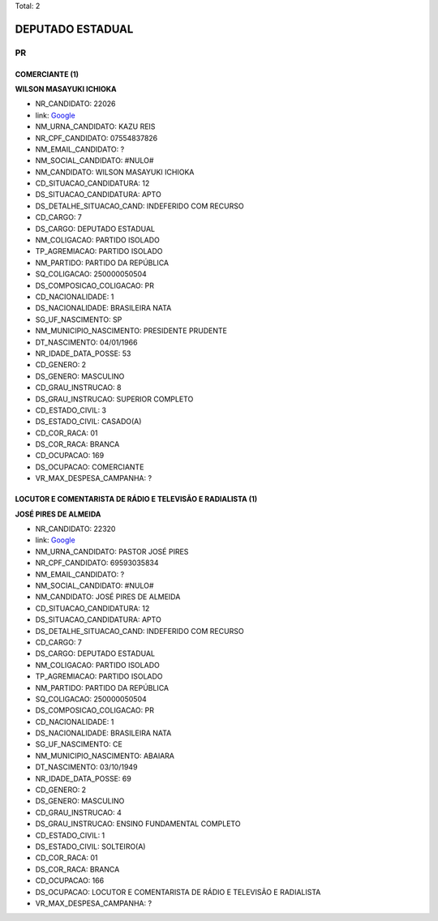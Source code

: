 Total: 2

DEPUTADO ESTADUAL
=================

PR
--

COMERCIANTE (1)
...............

**WILSON MASAYUKI ICHIOKA**

- NR_CANDIDATO: 22026
- link: `Google <https://www.google.com/search?q=WILSON+MASAYUKI+ICHIOKA>`_
- NM_URNA_CANDIDATO: KAZU REIS
- NR_CPF_CANDIDATO: 07554837826
- NM_EMAIL_CANDIDATO: ?
- NM_SOCIAL_CANDIDATO: #NULO#
- NM_CANDIDATO: WILSON MASAYUKI ICHIOKA
- CD_SITUACAO_CANDIDATURA: 12
- DS_SITUACAO_CANDIDATURA: APTO
- DS_DETALHE_SITUACAO_CAND: INDEFERIDO COM RECURSO
- CD_CARGO: 7
- DS_CARGO: DEPUTADO ESTADUAL
- NM_COLIGACAO: PARTIDO ISOLADO
- TP_AGREMIACAO: PARTIDO ISOLADO
- NM_PARTIDO: PARTIDO DA REPÚBLICA
- SQ_COLIGACAO: 250000050504
- DS_COMPOSICAO_COLIGACAO: PR
- CD_NACIONALIDADE: 1
- DS_NACIONALIDADE: BRASILEIRA NATA
- SG_UF_NASCIMENTO: SP
- NM_MUNICIPIO_NASCIMENTO: PRESIDENTE PRUDENTE
- DT_NASCIMENTO: 04/01/1966
- NR_IDADE_DATA_POSSE: 53
- CD_GENERO: 2
- DS_GENERO: MASCULINO
- CD_GRAU_INSTRUCAO: 8
- DS_GRAU_INSTRUCAO: SUPERIOR COMPLETO
- CD_ESTADO_CIVIL: 3
- DS_ESTADO_CIVIL: CASADO(A)
- CD_COR_RACA: 01
- DS_COR_RACA: BRANCA
- CD_OCUPACAO: 169
- DS_OCUPACAO: COMERCIANTE
- VR_MAX_DESPESA_CAMPANHA: ?


LOCUTOR E COMENTARISTA DE RÁDIO E TELEVISÃO E RADIALISTA (1)
............................................................

**JOSÉ PIRES DE ALMEIDA**

- NR_CANDIDATO: 22320
- link: `Google <https://www.google.com/search?q=JOSÉ+PIRES+DE+ALMEIDA>`_
- NM_URNA_CANDIDATO: PASTOR JOSÉ PIRES
- NR_CPF_CANDIDATO: 69593035834
- NM_EMAIL_CANDIDATO: ?
- NM_SOCIAL_CANDIDATO: #NULO#
- NM_CANDIDATO: JOSÉ PIRES DE ALMEIDA
- CD_SITUACAO_CANDIDATURA: 12
- DS_SITUACAO_CANDIDATURA: APTO
- DS_DETALHE_SITUACAO_CAND: INDEFERIDO COM RECURSO
- CD_CARGO: 7
- DS_CARGO: DEPUTADO ESTADUAL
- NM_COLIGACAO: PARTIDO ISOLADO
- TP_AGREMIACAO: PARTIDO ISOLADO
- NM_PARTIDO: PARTIDO DA REPÚBLICA
- SQ_COLIGACAO: 250000050504
- DS_COMPOSICAO_COLIGACAO: PR
- CD_NACIONALIDADE: 1
- DS_NACIONALIDADE: BRASILEIRA NATA
- SG_UF_NASCIMENTO: CE
- NM_MUNICIPIO_NASCIMENTO: ABAIARA
- DT_NASCIMENTO: 03/10/1949
- NR_IDADE_DATA_POSSE: 69
- CD_GENERO: 2
- DS_GENERO: MASCULINO
- CD_GRAU_INSTRUCAO: 4
- DS_GRAU_INSTRUCAO: ENSINO FUNDAMENTAL COMPLETO
- CD_ESTADO_CIVIL: 1
- DS_ESTADO_CIVIL: SOLTEIRO(A)
- CD_COR_RACA: 01
- DS_COR_RACA: BRANCA
- CD_OCUPACAO: 166
- DS_OCUPACAO: LOCUTOR E COMENTARISTA DE RÁDIO E TELEVISÃO E RADIALISTA
- VR_MAX_DESPESA_CAMPANHA: ?

